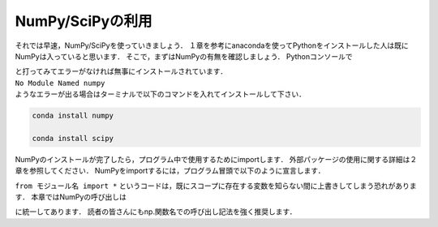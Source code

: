 NumPy/SciPyの利用
===============================

それでは早速，NumPy/SciPyを使っていきましょう．
１章を参考にanacondaを使ってPythonをインストールした人は既にNumPyは入っていると思います．
そこで，まずはNumPyの有無を確認しましょう．
Pythonコンソールで

.. ipython:: python

  import numpy

  import scipy

| と打ってみてエラーがなければ無事にインストールされています．
| ``No Module Named numpy``
| ようなエラーが出る場合はターミナルで以下のコマンドを入れてインストールして下さい．

.. code-block:: bash

  conda install numpy

  conda install scipy

..  pip install numpy

..  pip install scipy

NumPyのインストールが完了したら，プログラム中で使用するためにimportします．
外部パッケージの使用に関する詳細は２章を参照してください．
NumPyをimportするには，プログラム冒頭で以下のように宣言します．

.. ipython:: python

  import numpy

  from numpy import *

``from モジュール名 import *`` というコードは，既にスコープに存在する変数を知らない間に上書きしてしまう恐れがあります．
本章ではNumPyの呼び出しは

.. ipython:: python

  import numpy as np
  import scipy as sp

に統一してあります．
読者の皆さんにもnp.関数名での呼び出し記法を強く推奨します．
